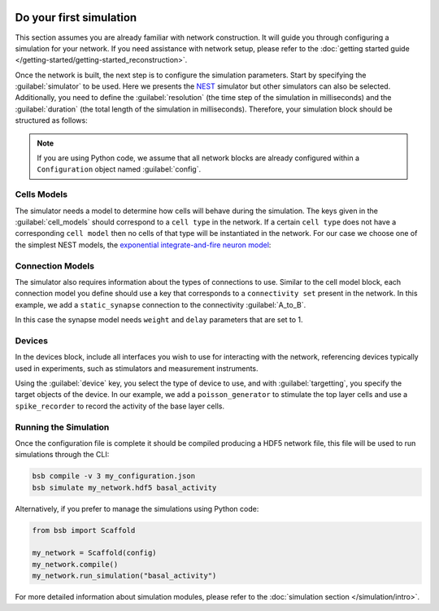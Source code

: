    .. _simulation-guide:

########################
Do your first simulation
########################

This section assumes you are already familiar with network construction. It will guide you through configuring
a simulation for your network. If you need assistance with network setup,
please refer to the :doc:`getting started guide </getting-started/getting-started_reconstruction>`.

Once the network is built, the next step is to configure the simulation parameters.
Start by specifying the :guilabel:`simulator` to be used. Here we presents the `NEST <https://nest-simulator.readthedocs.io/en/stable/installation/index.html>`_
simulator but other simulators can also be selected. Additionally, you need to define the :guilabel:`resolution` (the time step of the simulation in milliseconds)
and the :guilabel:`duration` (the total length of the simulation in milliseconds).
Therefore, your simulation block should be structured as follows:

.. tab-set-code::

    .. code-block:: json

        "simulations": {
            "basal_activity": {
              "simulator": "nest",
              "resolution": 0.1,
              "duration": 5000,
              "cell_models": {
              },
              "connection_models": {
              },
              "devices":{
              }
        }

    .. code-block:: python

        config.simulations.add("basal_activity",
          simulator="nest",
          resolution=0.1,
          duration=5000,
          cell_models={},
          connection_models={},
          devices={}
        )

.. note::

    If you are using Python code, we assume that all network blocks are already
    configured within a ``Configuration`` object named  :guilabel:`config`.


Cells Models
------------
The simulator needs a model to determine how cells will behave during the simulation.
The keys given in the :guilabel:`cell_models` should correspond to a ``cell type`` in the
network. If a certain ``cell type`` does not have a corresponding ``cell model`` then no
cells of that type will be instantiated in the network. For our case we choose one
of the simplest NEST models, the `exponential integrate-and-fire neuron model <https://nest-simulator.readthedocs.io/en/v3.8/models/aeif_cond_exp.html>`_:

.. tab-set-code::

    .. code-block:: json

         "cell_models": {
            "base_type": {
              "model": "aeif_cond_exp"
            },
            "top_type": {
              "model": "aeif_cond_exp"
            }
          },

    .. code-block:: python

        config.simulations["basal_activity"].cell_models=dict(
          base_type={"model":"aeif_cond_exp"},
          top_type={"model":"aeif_cond_exp"}
        )

Connection Models
-----------------

The simulator also requires information about the types of connections to use.
Similar to the cell model block, each connection model you define should use a key that corresponds to a ``connectivity set`` present in the network.
In this example, we add a ``static_synapse`` connection to the connectivity :guilabel:`A_to_B`.

.. tab-set-code::

    .. code-block:: json

      "connection_models": {
        "A_to_B": {
            "synapse": {
              "model": "static_synapse",
              "weight": 1,
              "delay": 1
            }
        }
      },

    .. code-block:: python

        config.simulations["basal_activity"].connection_models=dict(
          A_to_B=dict(
            synapse=dict(
              model="static_synapse",
              weight=1,
              delay=1
            )
          )
        )

In this case the synapse model needs ``weight`` and ``delay`` parameters that are set to 1.

Devices
-------

In the devices block, include all interfaces you wish to use for interacting with the network,
referencing devices typically used in experiments, such as stimulators and measurement instruments.

.. tab-set-code::

    .. code-block:: json

            "devices": {
                    "background_noise": {
                      "device": "poisson_generator",
                      "rate": 5,
                      "targetting": {
                        "strategy": "cell_model",
                        "cell_models": [
                          "top_type"]
                      },
                      "weight": 1,
                      "delay": 1
                    },
                    "base_layer_record": {
                      "device": "spike_recorder",
                      "delay": 0.1,
                      "targetting": {
                        "strategy": "cell_model",
                        "cell_models": [
                          "base_type"
                        ]
                      }
                    }
            }

    .. code-block:: python

            config.simulations["basal_activity"].devices=dict(
              general_noise=dict(
                      device= "poisson_generator",
                      rate= 5,
                      targetting= {
                        "strategy": "cell_model",
                        "cell_models": ["top_type"]
                      },
                      weight= 1,
                      delay= 1
              ),
              base_layer_record=dict(
                      device= "spike_recorder",
                      delay= 0.1,
                      targetting= {
                        "strategy": "cell_model",
                        "cell_models": ["base_type"]
                      }
              )
            )


Using the :guilabel:`device` key, you select the type of device to use, and with :guilabel:`targetting`,
you specify the target objects of the device.
In our example, we add a ``poisson_generator`` to stimulate the top layer cells and use a ``spike_recorder`` to record the activity of the base layer cells.

Running the Simulation
----------------------

Once the configuration file is complete it should be compiled producing a HDF5 network file,
this file will be used to run simulations through the CLI:

.. code-block:: bash

        bsb compile -v 3 my_configuration.json
        bsb simulate my_network.hdf5 basal_activity

Alternatively, if you prefer to manage the simulations using Python code:

.. code-block:: python

        from bsb import Scaffold

        my_network = Scaffold(config)
        my_network.compile()
        my_network.run_simulation("basal_activity")


For more detailed information about simulation modules,
please refer to the :doc:`simulation section </simulation/intro>`.